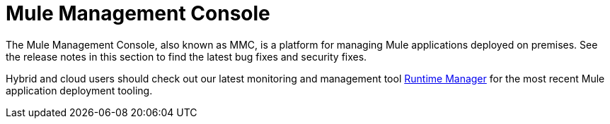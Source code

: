 = Mule Management Console
:keywords: release notes, mmc mule management console

The Mule Management Console, also known as MMC, is a platform for managing Mule applications deployed on premises. See the release notes in this section to find the latest bug fixes and security fixes. 

Hybrid and cloud users should check out our latest monitoring and management tool link:/runtime-manager/cloudhub[Runtime Manager] for the most recent Mule application deployment tooling.
